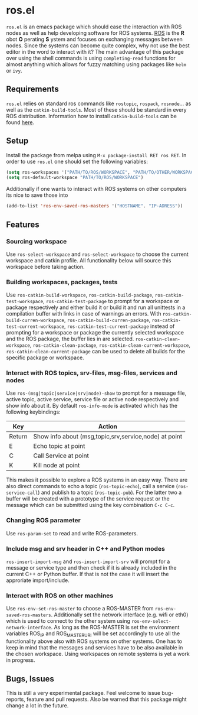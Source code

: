 * ros.el
=ros.el= is an emacs package which should ease the interaction with ROS nodes as well as help developing software for ROS systems.
[[https://www.ros.org/][ROS]] is the *R* obot *O* perating *S* ystem and focuses on exchanging messages between nodes. Since the systems can become quite complex,
why not use the best editor in the word to interact with it?
The main advantage of this package over using the shell commands is using =completing-read= functions for almost anything
which allows for fuzzy matching using packages like =helm= or =ivy=.

** Requirements
=ros.el= relies on standard ros commands like =rostopic=, =rospack=, =rosnode=... as well as the =catkin-build-tools=.
Most of these should be standard in every ROS distribution. Information how to install =catkin-build-tools= can be found [[https://catkin-tools.readthedocs.io/en/latest/installing.html][here]].

** Setup 
Install the package from melpa using =M-x package-install RET ros RET=.
In order to use =ros.el= one should set the following variables:
#+begin_src emacs-lisp
(setq ros-workspaces '("PATH/TO/ROS/WORKSPACE", "PATH/TO/OTHER/WORKSPACE"))
(setq ros-default-workspace "PATH/TO/ROS/WORKSPACE")
#+end_src
Additionally if one wants to interact with ROS systems on other computers its nice to save those into
#+begin_src emacs-lisp
(add-to-list 'ros-env-saved-ros-masters '("HOSTNAME". "IP-ADRESS"))
#+end_src

** Features
*** Sourcing workspace
Use =ros-select-workspace= and =ros-select-workspace= to choose the current workspace and catkin profile. All functionality below will source this workspace before taking action.
*** Building workspaces, packages, tests
Use =ros-catkin-build-workspace=, =ros-catkin-build-package=, =ros-catkin-test-workspace=, =ros-catkin-test-package=
to prompt for a workspace or package respectively and either build it or build it and run all unittests in a compilation buffer
with links in case of warnings an errors.
With =ros-catkin-build-curren-workspace=, =ros-catkin-build-curren-package=, =ros-catkin-test-current-workspace=, =ros-catkin-test-current-package=
instead of prompting for a workspace or package the currently selected workspace and the ROS package, the buffer lies in are selected.
=ros-catkin-clean-workspace=, =ros-catkin-clean-package=, =ros-catkin-clean-current-workspace=, =ros-catkin-clean-current-package= can be used to delete all builds for the specific package or workspace.
*** Interact with ROS topics, srv-files, msg-files, services and nodes
Use =ros-(msg|topic|service|srv|node)-show= to prompt for a message file, active topic, active service, service file or active node respectively and show info about it.
By default =ros-info-mode= is activated which has the following keybindings:
| Key    | Action                                                |
|--------+-------------------------------------------------------|
| Return | Show info about (msg,topic,srv,service,node) at point |
| E      | Echo topic at point                                   |
| C      | Call Service at point                                 |
| K      | Kill node at point                                    |
|--------+-------------------------------------------------------|

This makes it possible to explore a ROS systems in an easy way.
There are also direct commands to echo a topic (=ros-topic-echo=), call a service (=ros-service-call=)
and publish to a topic (=ros-topic-pub=). For the latter two a buffer will be created
with a prototype of the service request or the message which can be submitted using the key combination =C-c C-c=.
*** Changing ROS parameter
Use =ros-param-set= to read and write ROS-parameters.
*** Include msg and srv header in C++ and Python modes
=ros-insert-import-msg= and =ros-insert-import-srv= will prompt for a message or service type and then check if it
is already included in the current C++ or Python buffer. If that is not the case it will insert the approriate import/include.
*** Interact with ROS on other machines
Use =ros-env-set-ros-master= to choose a ROS-MASTER from =ros-env-saved-ros-masters=.
Additionally set the network interface (e.g. wifi or eth0) which is used to connect to the other system using
=ros-env-select-network-interface=. As long as the ROS-MASTER is set the environment variables ROS_IP and ROS_MASTER_URI
will be set accordingly to use all the functionality above also with ROS systems on other systems.
One has to keep in mind that the messages and services have to be also available in the chosen workspace.
Using workspaces on remote systems is yet a work in progress.

** Bugs, Issues
This is still a very experimental package. Feel welcome to issue bug-reports, feature and pull requests.
Also be warned that this package might change a lot in the future.
